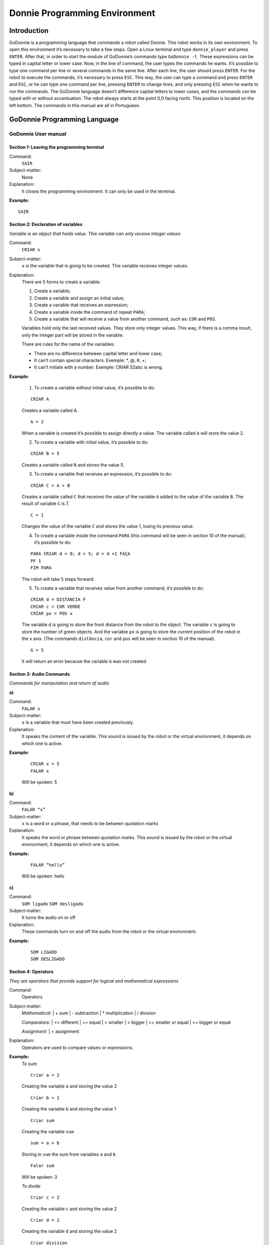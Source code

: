 .. _godonnie:

===============
Donnie Programming Environment 
===============

Introduction
-------------
GoDonnie is a programming language that commands a robot called Donnie. This robot works in its own environment.
To open this environment it’s necessary to take a few steps. Open a Linux terminal and type ``donnie_player`` and press ``ENTER``.
After that, in order to start the module of GoDonnie’s commands type ``GoDonnie -t``. These expressions can be typed in capital letter or lower case.
Now, in the line of command, the user types the commands he wants. It’s possible to type one command per line or several commands in the same line.
After each line, the user should press ``ENTER``. For the robot to execute the commands, it’s necessary to press ``ESC``.
This way, the user can type a command and press ``ENTER`` and ``ESC``, or he can type one command per line, pressing ``ENTER`` to change lines, and only pressing ``ESC`` when he wants to run the commands. 
The GoDonnie language doesn’t difference capital letters to lower cases, and the commands can be typed with or without accentuation.
The robot always starts at the point 0,0 facing north. This position is located on the left bottom.
The commands in this manual are all in Portuguese.



GoDonnie Programming Language
-------------

************************************
GoDonnie User manual
************************************

Section 1: Leaving the programming terminal
############################################

Command:
    ``SAIR``

Subject-matter:
    None

Explanation:
    It closes the programming environment. It can only be used in the terminal.

**Example:**
    
::
    
    SAIR


Section 2: Declaration of variables
###################################
*Variable is an object that holds value. This variable can only receive integer values*

Command:
    ``CRIAR x``
Subject-matter:
    ``x`` is the variable that is going to be created. This variable receives integer values.
Explanation:
    There are 5 forms to create a variable:

    1. Create a variable;
    2. Create a variable and assign an initial value;
    3. Create a variable that receives an expression;
    4. Create a variable inside the command of repeat ``PARA``;
    5. Create a variable that will receive a value from another command, such as: ``COR`` and ``POS``.

    Variables hold only the last received values. They store only integer values. This way, if there is a comma result, only the integer part will be stored in the variable.

    There are rules for the name of the variables:

    - There are no difference between capital letter and lower case;
    - It can’t contain special characters. Exemple: *, @, #, +;
    - It can’t initiate with a number. Exemple: CRIAR 52abc is wrong.


**Example:**

    1. To create a variable without initial value, it’s possible to do:

    ::

        CRIAR A

    Creates a variable called A.

    ::

        A = 2

    When a variable is created it’s possible to assign directly a value. The variable called ``A`` will store the value 2.

    2. To create a variable with initial value, it’s possible to do:

    ::

        CRIAR B = 5

    Creates a variable called ``B`` and stores the value 5.

    3. To create a variable that receives an expression, it’s possible to do:

    ::

        CRIAR C = A + B

    Creates a variable called ``C`` that receives the value of the variable ``A`` added to the value of the variable ``B``. The result of variable ``C`` is 7.

    ::

        C = 1

    Changes the value of the variable ``C`` and stores the value 1, losing its previous value.

    4. To create a variable inside the command ``PARA`` (this command will be seen in section 10 of the manual), it’s possible to do:
        
    ::

        PARA CRIAR d = 0; d > 5; d = d +1 FAÇA
        PF 1
        FIM PARA

    The robot will take 5 steps forward.

    5. To create a variable that receives value from another command, it’s possible to do:

    ::

        CRIAR d = DISTANCIA F
        CRIAR c = COR VERDE
        CRIAR px = POS x

    The variable d is going to store the front distance from the robot to the object. The variable ``c`` is going to store the number of green objects. And the variable ``px`` is going to store the current position of the robot in the x axis. (The commands ``distância``, ``cor`` and ``pos`` will be seen in section 10 of the manual).

    ::

        G = 5

    It will return an error because the variable ``G`` was not created.

Section 3: Audio Commands
##########################
*Commands for manipulation and return of audio*


| **a)**
Command:
    ``FALAR x``

Subject-matter:
    ``x`` is a variable that must have been created previously.

Explanation:
    It speaks the content of the variable. This sound is issued by the robot or the virtual environment, it depends on which one is active.

**Example:**

    ::

        CRIAR x = 5
        FALAR x

    Will be spoken: 5

| **b)**
Command:
    ``FALAR “x”``

Subject-matter:
    ``x`` is a word or a phrase, that needs to be between quotation marks

Explanation:
    It speaks the word or phrase between quotation marks. This sound is issued by the robot or the virtual environment, it depends on which one is active.

**Example:**

    ::

        FALAR “hello”

    Will be spoken: hello

| **c)**
Command:
    ``SOM ligado``
    ``SOM desligado``

Subject-matter:
    It turns the audio on or off

Explanation:
    These commands turn on and off the audio from the robot or the virtual environment.

**Example:**

    ::

        SOM LIGADO
        SOM DESLIGADO


Section 4: Operators
######################
*They are operators that provide support for logical and mathematical expressions*

Command:
    Operators

Subject-matter:
    *Mathematical:*
    | + sum
    | - subtraction
    | * multiplication
    | / division

    *Comparators:*
    | <> different
    | == equal
    | < smaller
    | > bigger
    | <= smaller or equal
    | >= bigger or equal

    *Assignment:*
    | = assignment

Explanation:
    Operators are used to compare values or expressions.

**Example:**
    *To sum*

    ::

        Criar a = 2

    Creating the variable ``a`` and storing the value 2

    ::

        Criar b = 1

    Creating the variable ``b`` and storing the value 1

    ::

        Criar sum

    Creating the variable ``sum``

    ::

        sum = a + b

    Storing in ``sum`` the sum from variables ``a`` and ``b``

    ::

        Falar sum

    Will be spoken: 3

    *To divide*

    ::

        Criar c = 2

    Creating the variable ``c`` and storing the value 2

    ::

        Criar d = 2

    Creating the variable ``d`` and storing the value 2

    ::

        Criar division

    Creating the variable ``division``

    ::
    
        division = c / d

    Storing in ``division`` the division from variables ``c`` and ``d``

    ::

        Falar division

    Will be spoken: 1


Section 5: Movement Commands
##############################
*They are commands that move the robot in the environment*

| **a)**
Command:
    ``PF n``

Subject-matter:
    ``n`` is the number of steps. This command accepts only integer and positive numbers, or variables that store integer numbers, or mathematical expressions that result in integer numbers.

Explanation:
    It walks ``n`` steps forward

**Example:** 

    ::

        PF 5

    The robot will walk 5 steps forward

    ::
        
        CRIAR A = 10
        PF A

    The robot will walk 10 steps forward

    ::

        CRIAR A = 10
        CRIAR B = 20
        PF A + B

    The robot will walk 30 steps forward

    If the robot hits into something before it walks the number of steps, you will be informed: ``“I walked only X steps forward. I found an obstacle.”``

    ::

        PF -5

    When a negative number is typed as a command, the user will be informed that the robot walked 0 steps.

| **b)**
Command:
    ``PT n``

Subject-matter:
    ``n`` is the number of steps. This command accepts only integer and positive numbers, or variables that store integer numbers, or mathematical expressions that result in integer numbers.

Explanation:
    It walks ``n`` steps backward.

**Example:**

    ::

        PT 5

    The robot will walk 5 steps backward

    ::
    
        CRIAR A = 10
        PT A

    The robot will walk 10 steps backward

    ::

        CRIAR A = 10
        CRIAR B = 20
        PT A + B

    The robot will walk 30 steps backward

    If the robot hits into something before it walks the number of steps, you will be informed: ``“I walked only X steps backward. I found an obstacle.”``

    ::

        PT -5

    When a negative number is typed as a command, the user will be informed that the robot walked 0 steps.





Section 6: Rotation Commands
###############################
*The robot rotates without movement*

| **a)**
Command:
    ``GD n``

Subject-matter:
    ``n`` is the number of degrees. This command accepts only integer and positive numbers, or variables that store integer numbers, or mathematical expressions that result in integer numbers.

Explanation:
    Turns ``n`` degrees to the right. The robot does no displacement.

**Example:**

    ::

        GD 90

    The robot will turn 90 degrees to the right.

    ::

        CRIAR A = 45
        GD A

    The robot will turn 45 degrees to the right.

    ::

        CRIAR A = 80
        CRIAR B = 10
        GD A + B

    The robot will turn 90 degrees to the right.

    ::

        GD - 90

    The robot will turn 90 degrees to the left.


| **b)**
Command:
    ``GE n``

Subject-matter:
    ``n`` is the number of degrees. This command accepts only integer and positive numbers, or variables that store integer numbers, or mathematical expressions that result in integer numbers.

Explanation:
    Turns ``n`` degrees to the left. The robot does no displacement.

**Example:**

    ::

        GE 90

    The robot will turn 90 degrees to the left.

    ::

        CRIAR A = 45
        GE A

    The robot will turn 45 degrees to the left.

    ::

        CRIAR A = 80
        CRIAR B = 10
        GE A + B

    The robot will turn 90 degrees to the left.

    ::

        GE - 90

    The robot will turn 90 degrees to the right.


Section 7: Commands of Visualization of the Environment
#########################################################
*These are commands to get informations about the environment in which the robot is inserted. It’s not possible to store in variables the return from these commands*

| **a)**
Command:
    ``ESPIAR``

Subject-matter:
    None

Explanation:
    It returns the identification of the object, the approximate angle and the approximate distance between the robot and the identified object. The tracking for the identification of objects occurs from 90 degrees to the left to 90 degrees to the right from the front.

Example:               
    Let’s assume that the robot is in the position 2,3, facing north, and there’s a green obstacle in the position 0,5 and other red obstacle in the position 6,3.

    ::

        ESPIAR

    It will be spoken:

    ``To the 40 degrees in the left: 1 object of color green at 2 steps. To the 90 degrees in the right: 1 object of color red at 4 steps.``

    In case two objects are in the same degree, it will inform: ``To the 30 degrees in the left: 2 objects of color green, red at 17 steps.``


| **b)**
Command:
    ``ESTADO``

Subject-matter:
    None

Explanation:
    It returns the position in the X, Y axis and the angle from the robot. It also informs the last rotation or movement command that was typed before the command ESTADO.

**Example:**

    ::

        PF 3 ESTADO
    
    Let’s say the robot was at 0,0. The robot will walk 3 steps forward and it will inform: 
    ``“I walked 3 steps forward, command 1 was PF 3, walked 3, didn’t crash, position [3,0,0].”`` The number 3 corresponds to the X axis, the first 0 corresponds to the Y axis and the last 0 corresponds to the angle of the robot.

    In case the robot crashes into something and only completes 2 steps successfully, the command will return:
    ``”I walked 3 steps forward, command 1 was PF 3, walked 2, crashed, position [2,0,0].”``

    If there weren’t previous commands, it will return:
    ``“No command executed, position [0,0,0]".``


Section 8: Commands of Position and Perception of the Environment
################################################################
*These are commands to get informations about the environment in which the robot is inserted. It is possible to store in variables the return from these commands*

| **a)**
Command:
    ``DISTANCIA d``

Subject-matter:
    ``d`` is the direction of the robot sensor (``f`` - front; ``fd`` - right frontal; ``fe`` - left frontal; ``t`` - back; ``te`` - left rear; ``td`` - right rear).

Explanation:
    It returns the quantity of steps from the robot sensor to an obstacle, depending on the chosen direction.               

    There are three ways to use the DISTANCIA command:

    1. If the user wants to have a feedback, he should use the command ``FALAR`` with the command ``DISTANCIA``.
    2. If the user wants only to store in a variable.
    3. If the user wants to use it directly in another command, for example: ``SE`` (section 9), ``PARA`` (section 10), ``REPITA`` (section 10) or ``ENQUANTO`` (section 10).

    - DISTANCIA F returns the number of steps from the robot to an object detected by the front sensor of the robot.
    - DISTANCIA FD returns the number of steps from the robot to an object detected by the frontal right sensor of the robot.
    - DISTANCIA FE returns the number of steps from the robot to an object detected by the frontal left sensor of the robot.
    - DISTANCIA T returns the number of steps from the robot to an object detected by the back sensor of the robot.
    - DISTANCIA TD returns the number of steps from the robot to an object detected by the right rear sensor of the robot.
    - DISTANCIA TE returns the number of steps from the robot to an object detected by the left rear sensor of the robot.
                    
    If there aren’t obstacles, it returns the quantity of step that the sensor can identify, that usually is 60 steps.


**Example:**

    ::

        DISTANCIA F
        DISTANCIA FD
        DISTANCIA FE
        DISTANCIA T
        DISTANCIA TE
        DISTANCIA TD

    Assuming that the robot is in the position 0,0, facing north and there are obstacles in the following positions, the result will be:

    Obstacle in 0,3:

    ::

        FALAR DISTANCIA F

    Answer: 3 Steps

                    
    You can previously create a variable, and after use it to store what the command DISTANCIA will return:

    ::

        CRIAR d = DISTANCIA T

    It stores in the variable ``d`` the back distance from the robot to the obstacle that is directly behind it. Assuming that the robot is in the position 0,3 facing north and there is an obstacle in 0,0. The stored value in ``d`` will be 3.

    ::

        SE DISTANCIA F>3 ENTAO
        PF 1
        SENAO
        FALAR “It’s impossible to move forward”
        FIM SE

    In the example above, if the front distance from the robot is bigger than 3, the robot will move 1 step forward. If the distance is equal or smaller than 3, it will return: ``“It’s impossible to move forward”``

    ::

        ENQUANTO DISTANCIA F>3
        FAÇA
        PF 1
        FIM ENQUANTO

    In the example above, while the front distance from the robot to the object is bigger than 3, it will move 1 step forward.

| **b)**
Command:
    ``POS k``

Subject-matter:
    ``k`` is an axis of the Cartesian plane (X or Y) or angle (A).

Explanation:
    It returns the current position of the robot in the X axis or Y axis or the current angle of the robot.

    There are three ways to use the POS k command:

    1. If the user wants to have feedback, he should also use the command ``FALAR`` altogether with the command ``POS x``, ``POS y`` or ``POS a``;
    2. If the user wants only to store it in a variable;
    3. If the user wants to use it directly in another command, for example: ``SE`` (section 9), ``PARA`` (section 10), ``REPITA`` (section 10) or ``ENQUANTO`` (section 10).

Example:
    If the user wants to have a feedback, he can do as it follows:

    Assuming the robot is in the position 0,0 facing north:

    ::

        FALAR POS x

    It will be spoken 0

    ::

        FALAR POS y

    It will be spoken 0

    ::

        FALAR POS a

    It will be spoken 0

    If the user only wants to store the position value:

    ::

        CRIAR z = POS x

    The variable ``z`` has stored the value of the position of the robot in the x axis

    ::

        CRIAR b = POS y

    The variable ``b`` has stored the value of the position of the robot in the y axis

    ::

        CRIAR i = POS a 

    The variable ``i`` contains the angle of the robot

    If the user wants to use it inside other commands:

    ::

        SE POS b > 0 ENTÃO
        PF 5
        SENÃO
        PT 5
        FIM SE


| **c)**
Command:
    ``COR c``

Subject-matter:
    ``c`` is the color you want (blue, red, green)

Explanation:
    Verifies how many objects of a certain color the robot can identify at an angle of 180 degrees ahead of it.

    There are three ways to use the COR c command:

    1. If the user wants to have a feedback, he should use the command ``FALAR`` with the command ``COR``.
    2. If the user wants only to store in a variable.
    3. If the user wants to use it directly in another command, for example: ``SE`` (section 9), ``PARA`` (section 10), ``REPITA`` (section 10) or ``ENQUANTO`` (section 10).

**Example:**
    
    If the user wants to have a feedback, he can do as it follows:

    Assuming there is one green object and two blue objects:

    ::
                       
        FALAR COR azul

    It will be spoken 2

    ::

        FALAR COR verde

    It will be spoken 1

    If the user only wants to store the color value:

    ::
                        
        CRIAR A = COR AZUL

    The variable ``A`` stores the number of blue objects.

    ::

        CRIAR V = COR VERDE

    The variable ``V`` stores the number of green objects.

    If the user wants to use it inside other commands:

    ::
                        
        SE COR AZUL > 0 ENTÃO    
        FALAR “Number of blue objects”
        FALAR COR AZUL
        SENÃO
        FALAR "Couldn’t find blue objects"
        FIM SE

        SE COR VERDE > 0 ENTÃO
        FALAR “Number of green objects”
        FALAR COR VERDE
        SENÃO
        FALAR "Couldn’t find green objects"
        FIM SE


Section 9: Condition Commands
###############################
*These are conditional commands that allow the program to choose what will be executed, according to the stipulated condition*

| **a)**
Command: 
    | ``SE`` *expression logical operator expression*
    | ``ENTÃO`` *commands*
    | ``SENÃO`` *commands*
    | ``FIM SE``

Subject-matter:
    Expression = variable or expression

Explanation:
    Test if a condition is true and, if it is,executes the first line of commands, else executes the SENÃO line of commands.

Example:
    Assuming that, if the variable is lower than 4 the robot has to walk 5 steps forward, else it has to turn 45 degrees to the left:

    ::
                   
        CRIAR a = 0
        SE a<4
        ENTÃO PF 5
        SENÃO GE 45
        FIM SE


| **b)**
Command:               
    | ``SE`` *expression logical operator expression*
    | ``ENTÃO`` *commands*
    | ``FIM SE``

Subject-matter:
    Expression = variable or expression

Explanation:
    Test if a condition is true and, if it is, executes the first line of commands.

**Example:**

    ::
                       
        CRIAR a = 0
        SE a<4
        ENTÃO PF 5
        FIM SE

    If the variable ``a`` has a value smaller than 4 the robot will walk 5 steps forward

    
Section 10: Repeat commands
############################
*These are commands that allow one or more instructions to be executed a certain number of times*

| **a)**
Command: 
    | ``PARA`` *initialization; expression logical operator expression; increment or decrement*
    | ``FAÇA`` *commands*
    | ``FIM PARA``

Subject-matter:
    | Initialization: variable = an integer value

    Variable or expression logical operator variable or expression: variable or expression - logical operator - variable or expression.

    | Increment: variable + constant or variable + variable
    | Decrement: variable - constant or variable - variable

Explanation:
    Repeats the commands a certain number of times

Example:
    The example makes the robot to walk towards an obstacle that’s in front of him and after each step he says “hello”.

    ::

        CRIAR obstacle = DISTANCIA F
        PARA CRIAR x=1; x<=obstacle; x=x+1     
        FAÇA
        PF 1
        FALAR “hello”
        FIM PARA

The variable ``x`` will start with 1 as value, the robot will walk one step forward and will say “hello” while the value is smaller or equal the distance to the obstacle.


| **b)**
Command: 
    | ``REPITA n VEZES`` commands
    | ``FIM REPITA``

Subject-matter:
    ``n`` is the number of times that the commands will be repeated

Explanation:
    Repeats the commands ``n`` times

Example:

    ::

        REPITA 4 VEZES
        GD 90
        PF 2
        FIM REPITA
    
    Assuming the robot will start at the position 0,0 , the commands GD 90 and PF 2 will be repeated 4 times. The robot’s trajectory will look like a square.







GoDonnie Interpreter
-------------

modos de operacao, exemplos de uso


